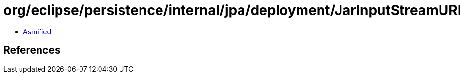 = org/eclipse/persistence/internal/jpa/deployment/JarInputStreamURLArchive.class

 - link:JarInputStreamURLArchive-asmified.java[Asmified]

== References

